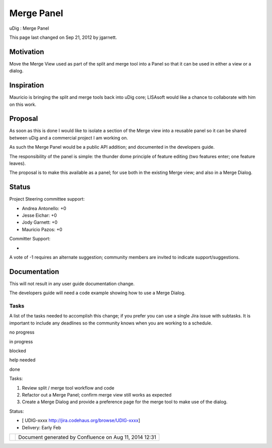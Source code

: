 Merge Panel
###########

uDig : Merge Panel

This page last changed on Sep 21, 2012 by jgarnett.

Motivation
----------

Move the Merge View used as part of the split and merge tool into a Panel so that it can be used in
either a view or a dialog.

Inspiration
-----------

Mauricio is bringing the split and merge tools back into uDig core; LISAsoft would like a chance to
collaborate with him on this work.

Proposal
--------

As soon as this is done I would like to isolate a section of the Merge view into a reusable panel so
it can be shared between uDig and a commercial project I am working on.

As such the Merge Panel would be a public API addition; and documented in the developers guide.

The responsibility of the panel is simple: the thunder dome principle of feature editing (two
features enter; one feature leaves).

The proposal is to make this available as a panel; for use both in the existing Merge view; and also
in a Merge Dialog.

Status
------

Project Steering committee support:

-  Andrea Antonello: +0
-  Jesse Eichar: +0
-  Jody Garnett: +0
-  Mauricio Pazos: +0

Committer Support:

-  

A vote of -1 requires an alternate suggestion; community members are invited to indicate
support/suggestions.

Documentation
-------------

This will not result in any user guide documentation change.

The developers guide will need a code example showing how to use a Merge Dialog.

Tasks
=====

A list of the tasks needed to accomplish this change; if you prefer you can use a single Jira issue
with subtasks. It is important to include any deadlines so the community knows when you are working
to a schedule.

 

no progress

|image0|

in progress

|image1|

blocked

|image2|

help needed

|image3|

done

Tasks:

#. Review split / merge tool workflow and code
#. Refactor out a Merge Panel; confirm merge view still works as expected
#. Create a Merge Dialog and provide a preference page for the merge tool to make use of the dialog.

Status:

-  [ UDIG-xxxx http://jira.codehaus.org/browse/UDIG-xxxx]
-  Delivery: Early Feb

+------------+----------------------------------------------------------+
| |image5|   | Document generated by Confluence on Aug 11, 2014 12:31   |
+------------+----------------------------------------------------------+

.. |image0| image:: images/icons/emoticons/star_yellow.gif
.. |image1| image:: images/icons/emoticons/error.gif
.. |image2| image:: images/icons/emoticons/warning.gif
.. |image3| image:: images/icons/emoticons/check.gif
.. |image4| image:: images/border/spacer.gif
.. |image5| image:: images/border/spacer.gif
